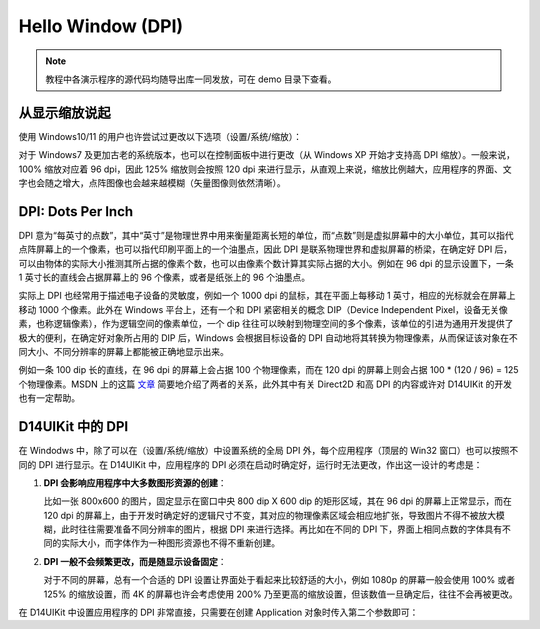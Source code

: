 .. _d14uikit-tutorials-hello_window_dpi:

Hello Window (DPI)
==================

.. image:: https://raw.githubusercontent.com/yiyaowen/D14Engine.Docs.Img/main/d14uikit/tutorials/hello_window_dpi.png

.. note::

  教程中各演示程序的源代码均随导出库一同发放，可在 demo 目录下查看。

从显示缩放说起
--------------

使用 Windows10/11 的用户也许尝试过更改以下选项（设置/系统/缩放）：

.. image:: https://raw.githubusercontent.com/yiyaowen/D14Engine.Docs.Img/main/d14uikit/tutorials/display_scaling.png

对于 Windows7 及更加古老的系统版本，也可以在控制面板中进行更改（从 Windows XP 开始才支持高 DPI 缩放）。一般来说，100% 缩放对应着 96 dpi，因此 125% 缩放则会按照 120 dpi 来进行显示，从直观上来说，缩放比例越大，应用程序的界面、文字也会随之增大，点阵图像也会越来越模糊（矢量图像则依然清晰）。

DPI: Dots Per Inch
------------------

DPI 意为“每英寸的点数”，其中“英寸”是物理世界中用来衡量距离长短的单位，而“点数”则是虚拟屏幕中的大小单位，其可以指代点阵屏幕上的一个像素，也可以指代印刷平面上的一个油墨点，因此 DPI 是联系物理世界和虚拟屏幕的桥梁，在确定好 DPI 后，可以由物体的实际大小推测其所占据的像素个数，也可以由像素个数计算其实际占据的大小。例如在 96 dpi 的显示设置下，一条 1 英寸长的直线会占据屏幕上的 96 个像素，或者是纸张上的 96 个油墨点。

实际上 DPI 也经常用于描述电子设备的灵敏度，例如一个 1000 dpi 的鼠标，其在平面上每移动 1 英寸，相应的光标就会在屏幕上移动 1000 个像素。此外在 Windows 平台上，还有一个和 DPI 紧密相关的概念 DIP（Device Independent Pixel，设备无关像素，也称逻辑像素），作为逻辑空间的像素单位，一个 dip 往往可以映射到物理空间的多个像素，该单位的引进为通用开发提供了极大的便利，在确定好对象所占用的 DIP 后，Windows 会根据目标设备的 DPI 自动地将其转换为物理像素，从而保证该对象在不同大小、不同分辨率的屏幕上都能被正确地显示出来。

例如一条 100 dip 长的直线，在 96 dpi 的屏幕上会占据 100 个物理像素，而在 120 dpi 的屏幕上则会占据 100 * (120 / 96) = 125 个物理像素。MSDN 上的这篇 `文章`_ 简要地介绍了两者的关系，此外其中有关 Direct2D 和高 DPI 的内容或许对 D14UIKit 的开发也有一定帮助。

.. _文章: https://learn.microsoft.com/en-us/windows/win32/direct2d/direct2d-and-high-dpi#what-is-a-dip

D14UIKit 中的 DPI
-----------------

在 Windodws 中，除了可以在（设置/系统/缩放）中设置系统的全局 DPI 外，每个应用程序（顶层的 Win32 窗口）也可以按照不同的 DPI 进行显示。在 D14UIKit 中，应用程序的 DPI 必须在启动时确定好，运行时无法更改，作出这一设计的考虑是：

1. **DPI 会影响应用程序中大多数图形资源的创建**：

   比如一张 800x600 的图片，固定显示在窗口中央 800 dip X 600 dip 的矩形区域，其在 96 dpi 的屏幕上正常显示，而在 120 dpi 的屏幕上，由于开发时确定好的逻辑尺寸不变，其对应的物理像素区域会相应地扩张，导致图片不得不被放大模糊，此时往往需要准备不同分辨率的图片，根据 DPI 来进行选择。再比如在不同的 DPI 下，界面上相同点数的字体具有不同的实际大小，而字体作为一种图形资源也不得不重新创建。

2. **DPI 一般不会频繁更改，而是随显示设备固定**：

   对于不同的屏幕，总有一个合适的 DPI 设置让界面处于看起来比较舒适的大小，例如 1080p 的屏幕一般会使用 100% 或者 125% 的缩放设置，而 4K 的屏幕也许会考虑使用 200% 乃至更高的缩放设置，但该数值一旦确定后，往往不会再被更改。

在 D14UIKit 中设置应用程序的 DPI 非常直接，只需要在创建 Application 对象时传入第二个参数即可：

.. tabs::

    .. tab:: C++

        .. code-block:: c++
            :emphasize-lines: 15

            #include "Application.h"
            #include "MainWindow.h"

            using namespace d14uikit;

            #define DEMO_NAME L"HelloWindowDPI"

            int main(int argc, char* argv[])
            {
                float dpi = 96.0f;
                if (argc >= 2 && strcmp(argv[1], "HighDPI") == 0)
                {
                    dpi = 192.0f;
                }
                Application app(DEMO_NAME, dpi);
                MainWindow mwnd(DEMO_NAME);
                return app.run();
            }

    .. tab:: Python

        .. code-block:: python
            :emphasize-lines: 12

            from sys import argv

            from D14UIKit import *

            DEMO_NAME = 'HelloWindowDPI'

            if __name__ == '__main__':
                dpi = 96.0
                if len(argv) >= 2 and argv[1] == 'HighDPI':
                    dpi = 192.0

                app = Application(DEMO_NAME, dpi)
                mwnd = MainWindow(DEMO_NAME)
                exit(app.run())
